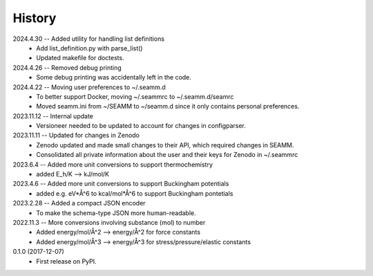 =======
History
=======
2024.4.30 -- Added utility for handling list definitions
    * Add list_definition.py with parse_list()
    * Updated makefile for doctests.

2024.4.26 -- Removed debug printing
    * Some debug printing was accidentally left in the code.
      
2024.4.22 -- Moving user preferences to ~/.seamm.d
    * To better support Docker, moving ~/.seammrc to ~/.seamm.d/seamrc
    * Moved seamm.ini from ~/SEAMM to ~/seamm.d since it only contains personal preferences.

2023.11.12 -- Internal update
    * Versioneer needed to be updated to account for changes in configparser.

2023.11.11 -- Updated for changes in Zenodo
    * Zenodo updated and made small changes to their API, which required changes in
      SEAMM.
    * Consolidated all private information about the user and their keys for Zenodo in
      ~/.seammrc

2023.6.4 -- Added more unit conversions to support thermochemistry
  * added E_h/K --> kJ/mol/K

2023.4.6 -- Added more unit conversions to support Buckingham potentials
  * added e.g. eV*Å^6 to kcal/mol*Å^6 to support Buckingham pontetials
    
2023.2.28 -- Added a compact JSON encoder
  * To make the schema-type JSON more human-readable.
    
2022.11.3 -- More conversions involving substance (mol) to number
  * Added energy/mol/Å^2 --> energy/Å^2 for force constants
  * Added energy/mol/Å^3 --> energy/Å^3 for stress/pressure/elastic constants

0.1.0 (2017-12-07)
  * First release on PyPI.
